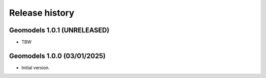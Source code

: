 Release history
===============

Geomodels 1.0.1 (UNRELEASED)
----------------------------

* TBW


Geomodels 1.0.0 (03/01/2025)
----------------------------

* Initial version.
